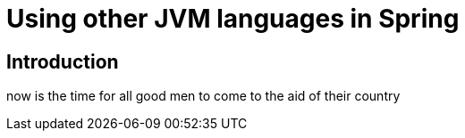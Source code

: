 = Using other JVM languages in Spring

== Introduction

now is the time for all good men to come to the aid of their country
